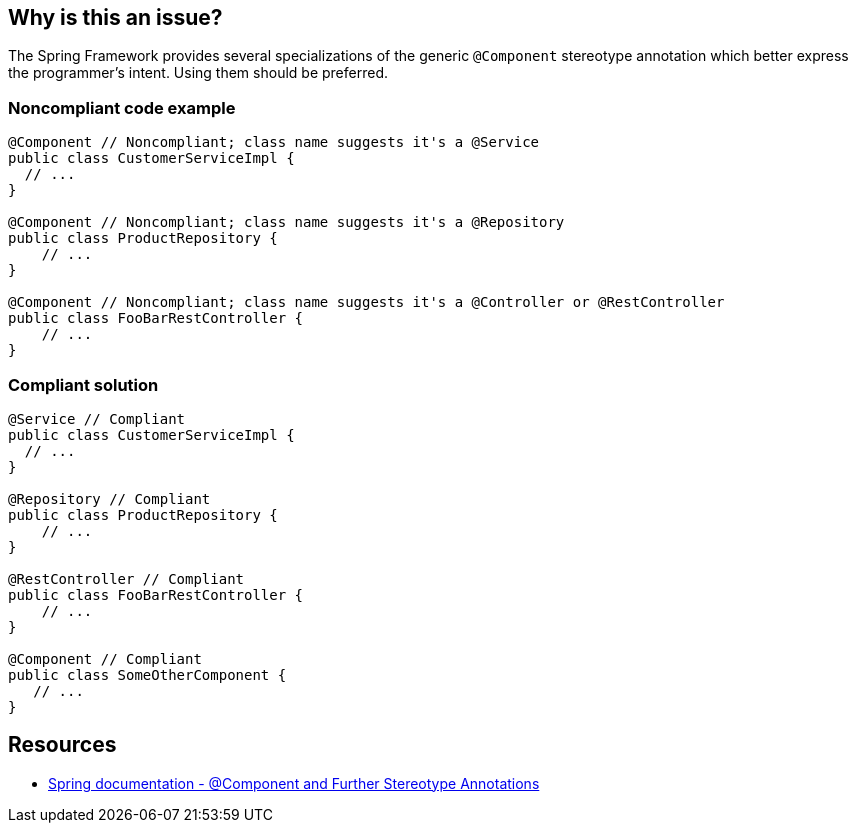 == Why is this an issue?

The Spring Framework provides several specializations of the generic ``++@Component++`` stereotype annotation which better express the programmer’s intent. Using them should be preferred.


=== Noncompliant code example

[source,java]
----
@Component // Noncompliant; class name suggests it's a @Service
public class CustomerServiceImpl { 
  // ...
}

@Component // Noncompliant; class name suggests it's a @Repository
public class ProductRepository { 
    // ...
}

@Component // Noncompliant; class name suggests it's a @Controller or @RestController
public class FooBarRestController { 
    // ...
}
----


=== Compliant solution

[source,java]
----
@Service // Compliant
public class CustomerServiceImpl { 
  // ...
}

@Repository // Compliant
public class ProductRepository { 
    // ...
}

@RestController // Compliant
public class FooBarRestController { 
    // ...
}

@Component // Compliant
public class SomeOtherComponent {
   // ...
}
----


== Resources

* https://docs.spring.io/spring-framework/docs/current/spring-framework-reference/core.html#beans-stereotype-annotations[Spring documentation - @Component and Further Stereotype Annotations]


ifdef::env-github,rspecator-view[]

'''
== Implementation Specification
(visible only on this page)

=== Message

Use @<SpecializedAnnotation> instead of @Component


'''
== Comments And Links
(visible only on this page)

=== on 11 Dec 2019, 16:42:36 Tibor Blenessy wrote:
Based on community suggestion \https://community.sonarsource.com/t/use-specializations-of-component-for-specific-use-cases/12379

endif::env-github,rspecator-view[]
